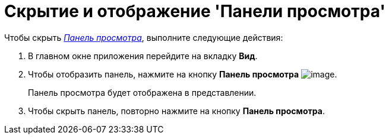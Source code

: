 = Скрытие и отображение 'Панели просмотра'

Чтобы скрыть xref:Interface_preview_area.html[_Панель просмотра_], выполните следующие действия:

. В главном окне приложения перейдите на вкладку *Вид*.
. Чтобы отобразить панель, нажмите на кнопку *Панель просмотра* image:buttons/view_view_panel.png[image].
+
Панель просмотра будет отображена в представлении.
. Чтобы скрыть панель, повторно нажмите на кнопку *Панель просмотра*.
